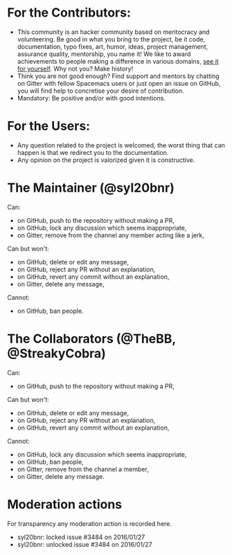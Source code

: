 * For the Contributors:
- This community is an hacker community based on meritocracy and volunteering.
  Be good in what you bring to the project, be it code, documentation, typo
  fixes, art, humor, ideas, project management, assurance quality, mentorship,
  you name it! We like to award achievements to people making a difference in
  various domains, [[file:./doc/DOCUMENTATION.org#specials][see it for yourself]]. Why not you? Make history!
- Think you are not good enough? Find support and mentors by chatting on Gitter
  with fellow Spacemacs users or just open an issue on GitHub, you will find
  help to concretise your desire of contribution.
- Mandatory: Be positive and/or with good intentions.
* For the Users:
- Any question related to the project is welcomed, the worst thing that can
  happen is that we redirect you to the documentation.
- Any opinion on the project is valorized given it is constructive.
* The Maintainer (@syl20bnr)
Can:
- on GitHub, push to the repository without making a PR,
- on GitHub, lock any discussion which seems inappropriate,
- on Gitter, remove from the channel any member acting like a jerk,
Can but won't:
- on GitHub, delete or edit any message,
- on GitHub, reject any PR without an explanation,
- on GitHub, revert any commit without an explanation,
- on Gitter, delete any message,
Cannot:
- on GitHub, ban people.
* The Collaborators (@TheBB, @StreakyCobra)
Can:
- on GitHub, push to the repository without making a PR,
Can but won't:
- on GitHub, delete or edit any message,
- on GitHub, reject any PR without an explanation,
- on GitHub, revert any commit without an explanation,
Cannot:
- on GitHub, lock any discussion which seems inappropriate,
- on GitHub, ban people,
- on Gitter, remove from the channel a member,
- on Gitter, delete any message.
* Moderation actions
For transparency any moderation action is recorded here.
- syl20bnr: locked issue #3484 on 2016/01/27
- syl20bnr: unlocked issue #3484 on 2016/01/27
